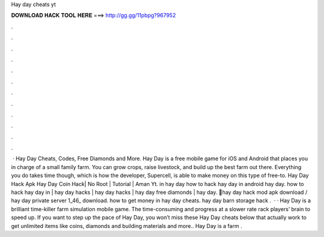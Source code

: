 Hay day cheats yt

𝐃𝐎𝐖𝐍𝐋𝐎𝐀𝐃 𝐇𝐀𝐂𝐊 𝐓𝐎𝐎𝐋 𝐇𝐄𝐑𝐄 ===> http://gg.gg/11pbpg?967952

.

.

.

.

.

.

.

.

.

.

.

.

 · Hay Day Cheats, Codes, Free Diamonds and More. Hay Day is a free mobile game for iOS and Android that places you in charge of a small family farm. You can grow crops, raise livestock, and build up the best farm out there. Everything you do takes time though, which is how the developer, Supercell, is able to make money on this type of free-to. Hay Day Hack Apk Hay Day Coin Hack| No Root | Tutorial | Aman Yt. in hay day how to hack hay day in android hay day. how to hack hay day in | hay day hacks | hay day hacks | hay day free diamonds | hay day. 📌hay day hack mod apk download / hay day private server 1_46_ download. how to get money in hay day cheats. hay day barn storage hack .  · · Hay Day is a brilliant time-killer farm simulation mobile game. The time-consuming and progress at a slower rate rack players’ brain to speed up. If you want to step up the pace of Hay Day, you won’t miss these Hay Day cheats below that actually work to get unlimited items like coins, diamonds and building materials and more.. Hay Day is a farm .